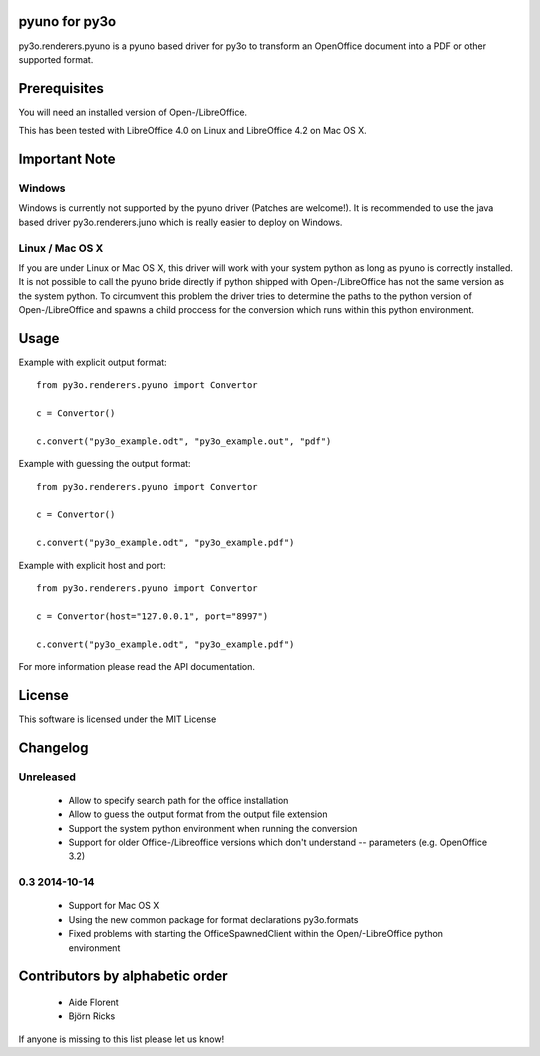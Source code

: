 pyuno for py3o
==============

py3o.renderers.pyuno is a pyuno based driver for py3o to transform
an OpenOffice document into a PDF or other supported format.

Prerequisites
=============

You will need an installed version of Open-/LibreOffice.

This has been tested with LibreOffice 4.0 on Linux and LibreOffice 4.2 on
Mac OS X.

Important Note
==============

Windows
-------
Windows is currently not supported by the pyuno driver (Patches are welcome!).
It is recommended to use the java based driver py3o.renderers.juno which is
really easier to deploy on Windows.

Linux / Mac OS X
----------------
If you are under Linux or Mac OS X, this driver will work with your system
python as long as pyuno is correctly installed. It is not possible to call the
pyuno bride directly if python shipped with Open-/LibreOffice has not the same
version as the system python. To circumvent this problem the driver tries to
determine the paths to the python version of Open-/LibreOffice and spawns a
child proccess for the conversion which runs within this python environment.

Usage
=====

Example with explicit output format::

    from py3o.renderers.pyuno import Convertor

    c = Convertor()

    c.convert("py3o_example.odt", "py3o_example.out", "pdf")

Example with guessing the output format::

    from py3o.renderers.pyuno import Convertor

    c = Convertor()

    c.convert("py3o_example.odt", "py3o_example.pdf")

Example with explicit host and port::

    from py3o.renderers.pyuno import Convertor

    c = Convertor(host="127.0.0.1", port="8997")

    c.convert("py3o_example.odt", "py3o_example.pdf")

For more information please read the API documentation.

License
=======

This software is licensed under the MIT License


Changelog
=========

Unreleased
----------

 * Allow to specify search path for the office installation
 * Allow to guess the output format from the output file extension
 * Support the system python environment when running the conversion
 * Support for older Office-/Libreoffice versions which don't understand --
   parameters (e.g. OpenOffice 3.2)

0.3 2014-10-14
--------------

 * Support for Mac OS X
 * Using the new common package for format declarations py3o.formats
 * Fixed problems with starting the OfficeSpawnedClient within the
   Open/-LibreOffice python environment
Contributors by alphabetic order
================================

  - Aide Florent
  - Björn Ricks

If anyone is missing to this list please let us know!


